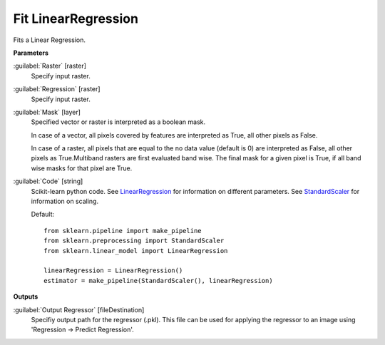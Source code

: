 .. _Fit LinearRegression:

********************
Fit LinearRegression
********************

Fits a Linear Regression.

**Parameters**


:guilabel:`Raster` [raster]
    Specify input raster.


:guilabel:`Regression` [raster]
    Specify input raster.


:guilabel:`Mask` [layer]
    Specified vector or raster is interpreted as a boolean mask.
    
    In case of a vector, all pixels covered by features are interpreted as True, all other pixels as False.
    
    In case of a raster, all pixels that are equal to the no data value (default is 0) are interpreted as False, all other pixels as True.Multiband rasters are first evaluated band wise. The final mask for a given pixel is True, if all band wise masks for that pixel are True.


:guilabel:`Code` [string]
    Scikit-learn python code. See `LinearRegression <http://scikit-learn.org/stable/modules/generated/sklearn.linear_model.LinearRegression.html>`_ for information on different parameters. See `StandardScaler <http://scikit-learn.org/stable/modules/generated/sklearn.preprocessing.StandardScaler.html>`_ for information on scaling.

    Default::

        from sklearn.pipeline import make_pipeline
        from sklearn.preprocessing import StandardScaler
        from sklearn.linear_model import LinearRegression
        
        linearRegression = LinearRegression()
        estimator = make_pipeline(StandardScaler(), linearRegression)
        
**Outputs**


:guilabel:`Output Regressor` [fileDestination]
    Specifiy output path for the regressor (.pkl). This file can be used for applying the regressor to an image using 'Regression -> Predict Regression'.

